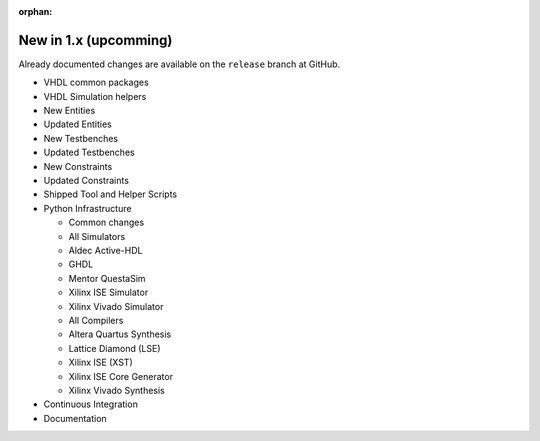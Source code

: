 .. # This file is a template for new release notes. It's marked as orphan to suppress warnings.

:orphan:

New in 1.x (upcomming)
=======================

Already documented changes are available on the ``release`` branch at GitHub.

* VHDL common packages
* VHDL Simulation helpers
* New Entities
* Updated Entities
* New Testbenches
* Updated Testbenches
* New Constraints
* Updated Constraints
* Shipped Tool and Helper Scripts
* Python Infrastructure

  * Common changes
  * All Simulators
  * Aldec Active-HDL
  * GHDL
  * Mentor QuestaSim
  * Xilinx ISE Simulator
  * Xilinx Vivado Simulator
  * All Compilers
  * Altera Quartus Synthesis
  * Lattice Diamond (LSE)
  * Xilinx ISE (XST)
  * Xilinx ISE Core Generator
  * Xilinx Vivado Synthesis

* Continuous Integration
* Documentation
